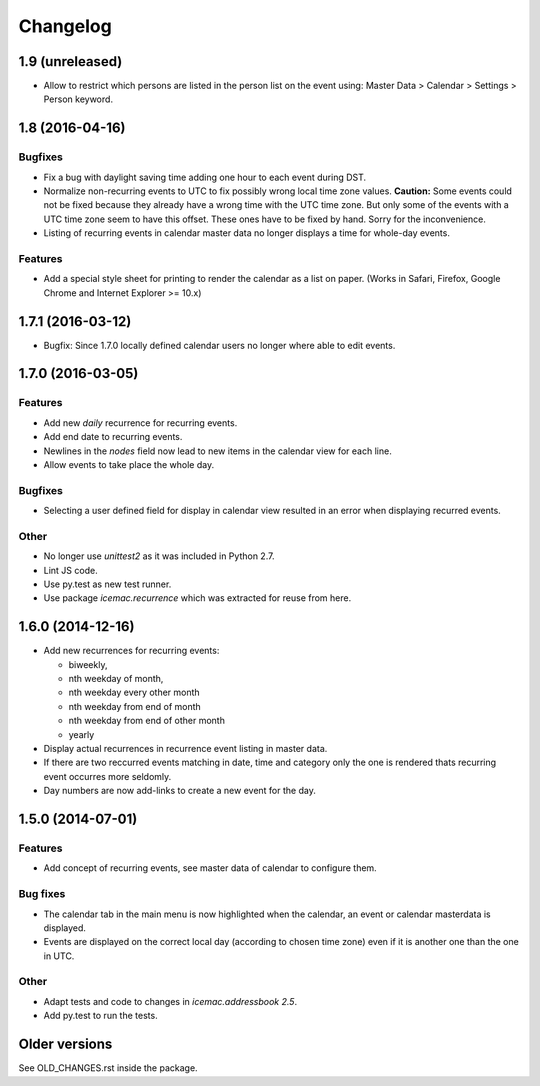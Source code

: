 ===========
 Changelog
===========

1.9 (unreleased)
================

- Allow to restrict which persons are listed in the person list on the event
  using: Master Data > Calendar > Settings > Person keyword.


1.8 (2016-04-16)
================

Bugfixes
--------

- Fix a bug with daylight saving time adding one hour to each event during DST.

- Normalize non-recurring events to UTC to fix possibly wrong local time zone
  values. **Caution:** Some events could not be fixed because they already have
  a wrong time with the UTC time zone. But only some of the events with a UTC
  time zone seem to have this offset. These ones have to be fixed by hand.
  Sorry for the inconvenience.

- Listing of recurring events in calendar master data no longer displays a time
  for whole-day events.

Features
--------

- Add a special style sheet for printing to render the calendar as a list on
  paper. (Works in Safari, Firefox, Google Chrome and
  Internet Explorer >= 10.x)


1.7.1 (2016-03-12)
==================

- Bugfix: Since 1.7.0 locally defined calendar users no longer where able to
  edit events.

1.7.0 (2016-03-05)
==================

Features
--------

- Add new `daily` recurrence for recurring events.

- Add end date to recurring events.

- Newlines in the `nodes` field now lead to new items in the calendar view for
  each line.

- Allow events to take place the whole day.

Bugfixes
--------

- Selecting a user defined field for display in calendar view resulted in an
  error when displaying recurred events.

Other
-----

- No longer use `unittest2` as it was included in Python 2.7.

- Lint JS code.

- Use py.test as new test runner.

- Use package `icemac.recurrence` which was extracted for reuse from here.

1.6.0 (2014-12-16)
==================

- Add new recurrences for recurring events:

  * biweekly,
  * nth weekday of month,
  * nth weekday every other month
  * nth weekday from end of month
  * nth weekday from end of other month
  * yearly

- Display actual recurrences in recurrence event listing in master data.

- If there are two reccurred events matching in date, time and category only
  the one is rendered thats recurring event occurres more seldomly.

- Day numbers are now add-links to create a new event for the day.


1.5.0 (2014-07-01)
==================

Features
--------

- Add concept of recurring events, see master data of calendar to configure them.

Bug fixes
---------

- The calendar tab in the main menu is now highlighted when the calendar, an
  event or calendar masterdata is displayed.

- Events are displayed on the correct local day (according to chosen time
  zone) even if it is another one than the one in UTC.

Other
-----

- Adapt tests and code to changes in `icemac.addressbook 2.5`.

- Add py.test to run the tests.

Older versions
==============

See OLD_CHANGES.rst inside the package.
